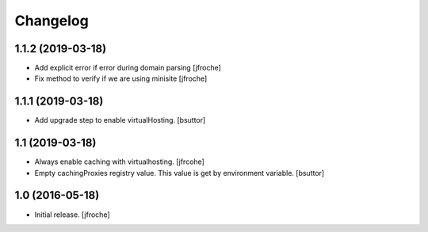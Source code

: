 Changelog
=========


1.1.2 (2019-03-18)
------------------

- Add explicit error if error during domain parsing
  [jfroche]

- Fix method to verify if we are using minisite
  [jfroche]


1.1.1 (2019-03-18)
------------------

- Add upgrade step to enable virtualHosting.
  [bsuttor]


1.1 (2019-03-18)
----------------

- Always enable caching with virtualhosting.
  [jfrcohe]

- Empty cachingProxies registry value. This value is get by environment variable.
  [bsuttor]


1.0 (2016-05-18)
----------------

- Initial release.
  [jfroche]
